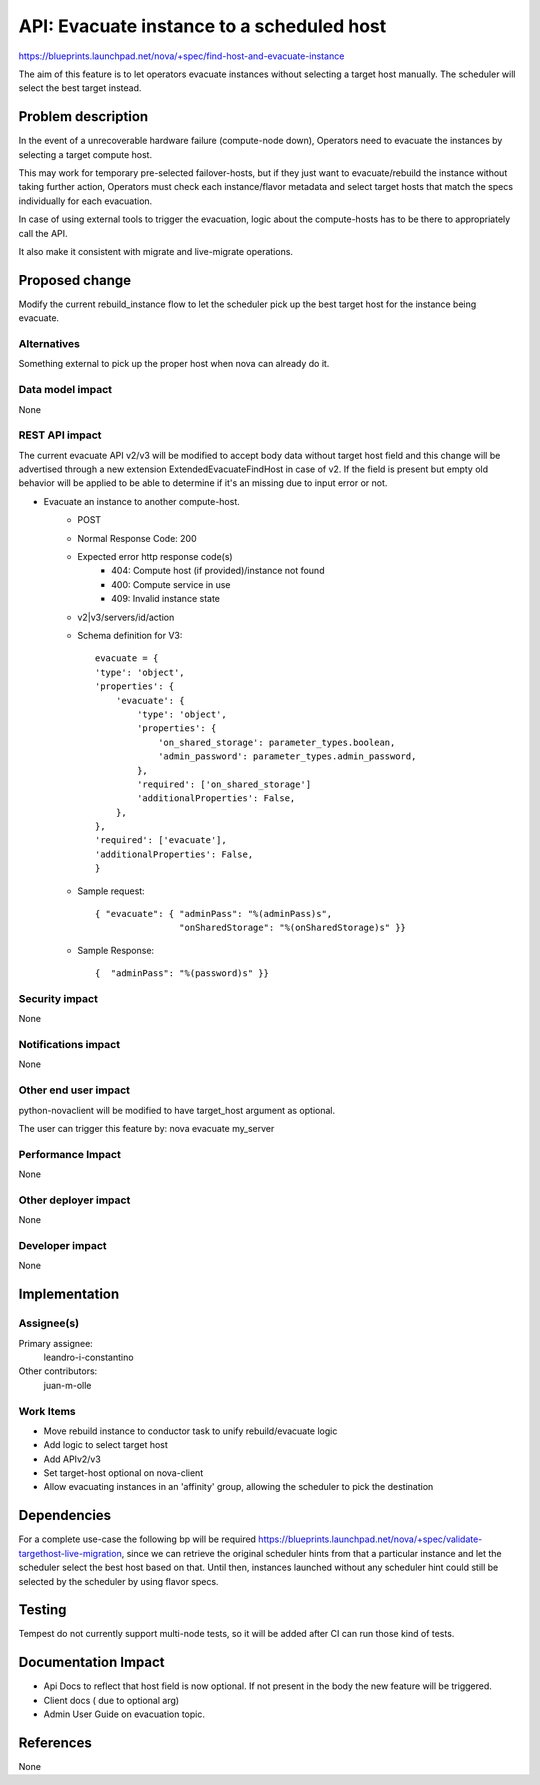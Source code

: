 
..
 This work is licensed under a Creative Commons Attribution 3.0 Unported
 License.

 http://creativecommons.org/licenses/by/3.0/legalcode

===========================================
API: Evacuate instance to a scheduled host
===========================================

https://blueprints.launchpad.net/nova/+spec/find-host-and-evacuate-instance

The aim of this feature is to let operators evacuate instances without
selecting a target host manually. The scheduler will select the best
target instead.


Problem description
===================

In the event of a unrecoverable hardware failure (compute-node down),
Operators need to evacuate the instances by selecting a target
compute host.

This may work for temporary pre-selected failover-hosts, but if they
just want to evacuate/rebuild the instance without taking further
action, Operators must check each instance/flavor metadata and select
target hosts that match the specs individually for each evacuation.

In case of using external tools to trigger the evacuation, logic about
the compute-hosts has to be there to appropriately call the API.

It also make it consistent with migrate and live-migrate operations.


Proposed change
===============

Modify the current rebuild_instance flow to let the scheduler pick up the best
target host for the instance being evacuate.


Alternatives
------------

Something external to pick up the proper host when
nova can already do it.

Data model impact
-----------------
None

REST API impact
---------------

The current evacuate API v2/v3 will be modified to accept body data without
target host field and this change will be advertised through a new
extension ExtendedEvacuateFindHost in case of v2.
If the field is present but empty old behavior will be applied to be
able to determine if it's an missing due to input error or not.

* Evacuate an instance to another compute-host.
     * POST
     * Normal Response Code: 200
     * Expected error http response code(s)
           - 404: Compute host (if provided)/instance not found
           - 400: Compute service in use
           - 409: Invalid instance state
     * v2|v3/servers/id/action
     * Schema definition for V3::

        evacuate = {
        'type': 'object',
        'properties': {
            'evacuate': {
                'type': 'object',
                'properties': {
                    'on_shared_storage': parameter_types.boolean,
                    'admin_password': parameter_types.admin_password,
                },
                'required': ['on_shared_storage']
                'additionalProperties': False,
            },
        },
        'required': ['evacuate'],
        'additionalProperties': False,
        }

     * Sample request::

        { "evacuate": { "adminPass": "%(adminPass)s",
                        "onSharedStorage": "%(onSharedStorage)s" }}

     * Sample Response::

        {  "adminPass": "%(password)s" }}



Security impact
---------------
None

Notifications impact
--------------------
None

Other end user impact
---------------------

python-novaclient will be modified to have target_host argument as
optional.

The user can trigger this feature by:
nova evacuate my_server


Performance Impact
------------------
None

Other deployer impact
---------------------
None

Developer impact
----------------
None

Implementation
==============

Assignee(s)
-----------

Primary assignee:
  leandro-i-constantino

Other contributors:
  juan-m-olle


Work Items
----------

* Move rebuild instance to conductor task to unify rebuild/evacuate logic
* Add logic to select target host
* Add APIv2/v3
* Set target-host optional on nova-client
* Allow evacuating instances in an 'affinity' group, allowing the scheduler to
  pick the destination

Dependencies
============

For a complete use-case the following bp will be required
https://blueprints.launchpad.net/nova/+spec/validate-targethost-live-migration,
since we can retrieve the original scheduler hints from that a particular
instance and let the  scheduler select the best host based on that.
Until then, instances launched without any scheduler hint could still be
selected by the scheduler by using flavor specs.


Testing
=======

Tempest do not currently support multi-node tests, so it will be added
after CI can run those kind of tests.

Documentation Impact
====================

* Api Docs to reflect that host field is now optional. If not present
  in the body the new feature will be triggered.
* Client docs ( due to optional arg)
* Admin User Guide on evacuation topic.


References
==========
None
